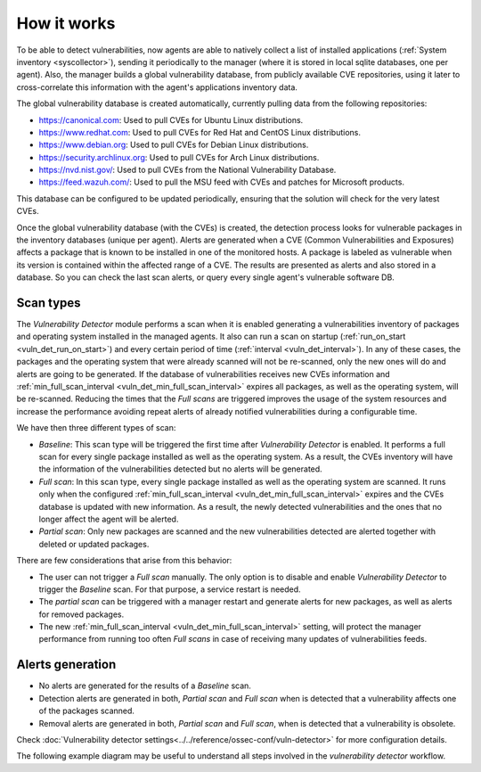 .. Copyright (C) 2021 Wazuh, Inc.

.. vu_how_it_works:

How it works
============

To be able to detect vulnerabilities, now agents are able to natively collect a list of installed applications (:ref:`System inventory <syscollector>`), sending it periodically to the manager (where it is stored in local sqlite databases, one per agent). Also, the manager builds a global vulnerability database, from publicly available CVE repositories, using it later to cross-correlate this information with the agent's applications inventory data.

The global vulnerability database is created automatically, currently pulling data from the following repositories:

- `<https://canonical.com>`_: Used to pull CVEs for Ubuntu Linux distributions.
- `<https://www.redhat.com>`_: Used to pull CVEs for Red Hat and CentOS Linux distributions.
- `<https://www.debian.org>`_: Used to pull CVEs for Debian Linux distributions.
- `<https://security.archlinux.org>`_: Used to pull CVEs for Arch Linux distributions.
- `<https://nvd.nist.gov/>`_: Used to pull CVEs from the National Vulnerability Database.
- `<https://feed.wazuh.com/>`_: Used to pull the MSU feed with CVEs and patches for Microsoft products.

This database can be configured to be updated periodically, ensuring that the solution will check for the very latest CVEs.

Once the global vulnerability database (with the CVEs) is created, the detection process looks for vulnerable packages in the inventory databases (unique per agent). Alerts are generated when a CVE (Common Vulnerabilities and Exposures) affects a package that is known to be installed in one of the monitored hosts. A package is labeled as vulnerable when its version is contained within the affected range of a CVE.
The results are presented as alerts and also stored in a database. So you can check the last scan alerts, or query every single agent's vulnerable software DB.

.. _vuln_det_scan_types:

Scan types
^^^^^^^^^^

The `Vulnerability Detector` module performs a scan when it is enabled generating a vulnerabilities inventory of packages and operating system installed in the managed agents.
It also can run a scan on startup (:ref:`run_on_start <vuln_det_run_on_start>`) and every certain period of time (:ref:`interval <vuln_det_interval>`).
In any of these cases, the packages and the operating system that were already scanned will not be re-scanned, only the new ones will do and alerts are going to be generated.
If the database of vulnerabilities receives new CVEs information and :ref:`min_full_scan_interval <vuln_det_min_full_scan_interval>` expires all packages, as well as the operating system, will be re-scanned.
Reducing the times that the `Full scans` are triggered improves the usage of the system resources and increase the performance avoiding repeat alerts of already notified vulnerabilities during a configurable time.

We have then three different types of scan:

- `Baseline`: This scan type will be triggered the first time after `Vulnerability Detector` is enabled. It performs a full scan for every single package installed as well as the operating system. As a result, the CVEs inventory will have the information of the vulnerabilities detected but no alerts will be generated.
- `Full scan`: In this scan type, every single package installed as well as the operating system are scanned. It runs only when the configured :ref:`min_full_scan_interval <vuln_det_min_full_scan_interval>` expires and the CVEs database is updated with new information. As a result, the newly detected vulnerabilities and the ones that no longer affect the agent will be alerted.
- `Partial scan`: Only new packages are scanned and the new vulnerabilities detected are alerted together with deleted or updated packages.

There are few considerations that arise from this behavior:

- The user can not trigger a `Full scan` manually. The only option is to disable and enable `Vulnerability Detector` to trigger the `Baseline` scan. For that purpose, a service restart is needed.
- The `partial scan` can be triggered with a manager restart and generate alerts for new packages, as well as alerts for removed packages.
- The new :ref:`min_full_scan_interval <vuln_det_min_full_scan_interval>` setting, will protect the manager performance from running too often `Full scans` in case of receiving many updates of vulnerabilities feeds.

Alerts generation
^^^^^^

- No alerts are generated for the results of a `Baseline` scan.
- Detection alerts are generated in both, `Partial scan` and `Full scan` when is detected that a vulnerability affects one of the packages scanned.
- Removal alerts are generated in both, `Partial scan` and `Full scan`, when is detected that a vulnerability is obsolete.

Check :doc:`Vulnerability detector settings<../../reference/ossec-conf/vuln-detector>` for more configuration details.

The following example diagram may be useful to understand all steps involved in the `vulnerability detector` workflow.

.. thumbnail:: ../../../images/manual/vuln-detector/vuln-detector-workflow.png
    :title: Vulnerability detector workflow
    :align: center
    :width: 100%
